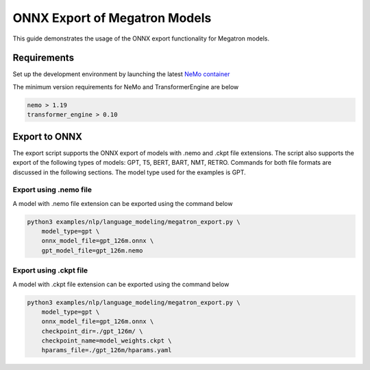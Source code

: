 .. _megatron_onnx_export:

ONNX Export of Megatron Models
====================================

This guide demonstrates the usage of the ONNX export functionality for Megatron models.

Requirements
-----------------
Set up the development environment by launching the latest `NeMo container <https://catalog.ngc.nvidia.com/orgs/nvidia/containers/nemo/tags>`_

The minimum version requirements for NeMo and TransformerEngine are below

.. code-block:: bash

    nemo > 1.19
    transformer_engine > 0.10

Export to ONNX
-----------------
The export script supports the ONNX export of models with .nemo and .ckpt file extensions. The script also supports the export of the following types of models: GPT, T5, BERT, BART, NMT, RETRO.
Commands for both file formats are discussed in the following sections. The model type used for the examples is GPT.


Export using .nemo file
^^^^^^^^^^^^^^^^^^^^^^^^
A model with .nemo file extension can be exported using the command below

.. code-block:: bash

    python3 examples/nlp/language_modeling/megatron_export.py \
        model_type=gpt \
        onnx_model_file=gpt_126m.onnx \
        gpt_model_file=gpt_126m.nemo

Export using .ckpt file
^^^^^^^^^^^^^^^^^^^^^^^^
A model with .ckpt file extension can be exported using the command below

.. code-block:: bash

    python3 examples/nlp/language_modeling/megatron_export.py \
        model_type=gpt \
        onnx_model_file=gpt_126m.onnx \
        checkpoint_dir=./gpt_126m/ \
        checkpoint_name=model_weights.ckpt \
        hparams_file=./gpt_126m/hparams.yaml